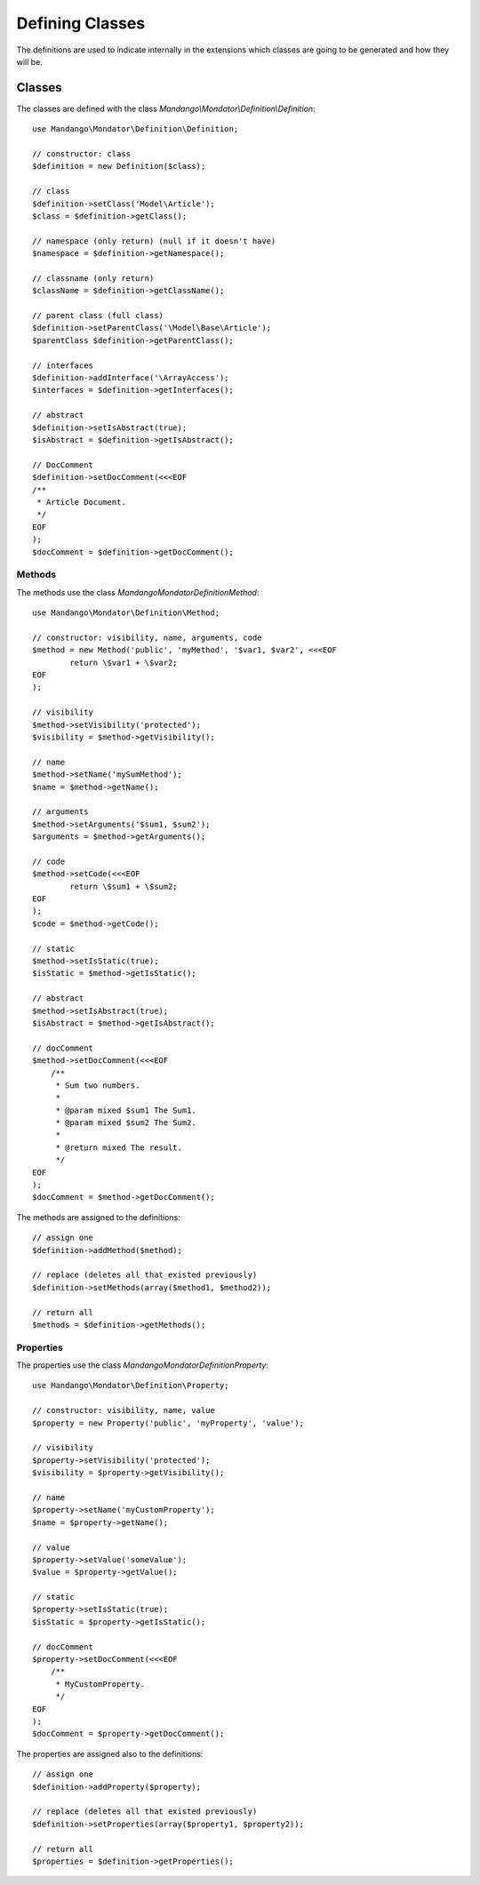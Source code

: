 Defining Classes
================

The definitions are used to indicate internally in the extensions which classes
are going to be generated and how they will be.

Classes
-------

The classes are defined with the class
*Mandango\\Mondator\\Definition\\Definition*::

    use Mandango\Mondator\Definition\Definition;

    // constructor: class
    $definition = new Definition($class);

    // class
    $definition->setClass('Model\Article');
    $class = $definition->getClass();

    // namespace (only return) (null if it doesn't have)
    $namespace = $definition->getNamespace();

    // classname (only return)
    $className = $definition->getClassName();

    // parent class (full class)
    $definition->setParentClass('\Model\Base\Article');
    $parentClass $definition->getParentClass();

    // interfaces
    $definition->addInterface('\ArrayAccess');
    $interfaces = $definition->getInterfaces();

    // abstract
    $definition->setIsAbstract(true);
    $isAbstract = $definition->getIsAbstract();

    // DocComment
    $definition->setDocComment(<<<EOF
    /**
     * Article Document.
     */
    EOF
    );
    $docComment = $definition->getDocComment();

Methods
^^^^^^^

The methods use the class *Mandango\Mondator\Definition\Method*::

    use Mandango\Mondator\Definition\Method;

    // constructor: visibility, name, arguments, code
    $method = new Method('public', 'myMethod', '$var1, $var2', <<<EOF
            return \$var1 + \$var2;
    EOF
    );

    // visibility
    $method->setVisibility('protected');
    $visibility = $method->getVisibility();

    // name
    $method->setName('mySumMethod');
    $name = $method->getName();

    // arguments
    $method->setArguments('$sum1, $sum2');
    $arguments = $method->getArguments();

    // code
    $method->setCode(<<<EOF
            return \$sum1 + \$sum2;
    EOF
    );
    $code = $method->getCode();

    // static
    $method->setIsStatic(true);
    $isStatic = $method->getIsStatic();

    // abstract
    $method->setIsAbstract(true);
    $isAbstract = $method->getIsAbstract();

    // docComment
    $method->setDocComment(<<<EOF
        /**
         * Sum two numbers.
         *
         * @param mixed $sum1 The Sum1.
         * @param mixed $sum2 The Sum2.
         *
         * @return mixed The result.
         */
    EOF
    );
    $docComment = $method->getDocComment();

The methods are assigned to the definitions::

    // assign one
    $definition->addMethod($method);

    // replace (deletes all that existed previously)
    $definition->setMethods(array($method1, $method2));

    // return all
    $methods = $definition->getMethods();

Properties
^^^^^^^^^^

The properties use the class *Mandango\Mondator\Definition\Property*::

    use Mandango\Mondator\Definition\Property;

    // constructor: visibility, name, value
    $property = new Property('public', 'myProperty', 'value');

    // visibility
    $property->setVisibility('protected');
    $visibility = $property->getVisibility();

    // name
    $property->setName('myCustomProperty');
    $name = $property->getName();

    // value
    $property->setValue('someValue');
    $value = $property->getValue();

    // static
    $property->setIsStatic(true);
    $isStatic = $property->getIsStatic();

    // docComment
    $property->setDocComment(<<<EOF
        /**
         * MyCustomProperty.
         */
    EOF
    );
    $docComment = $property->getDocComment();

The properties are assigned also to the definitions::

    // assign one
    $definition->addProperty($property);

    // replace (deletes all that existed previously)
    $definition->setProperties(array($property1, $property2));

    // return all
    $properties = $definition->getProperties();
